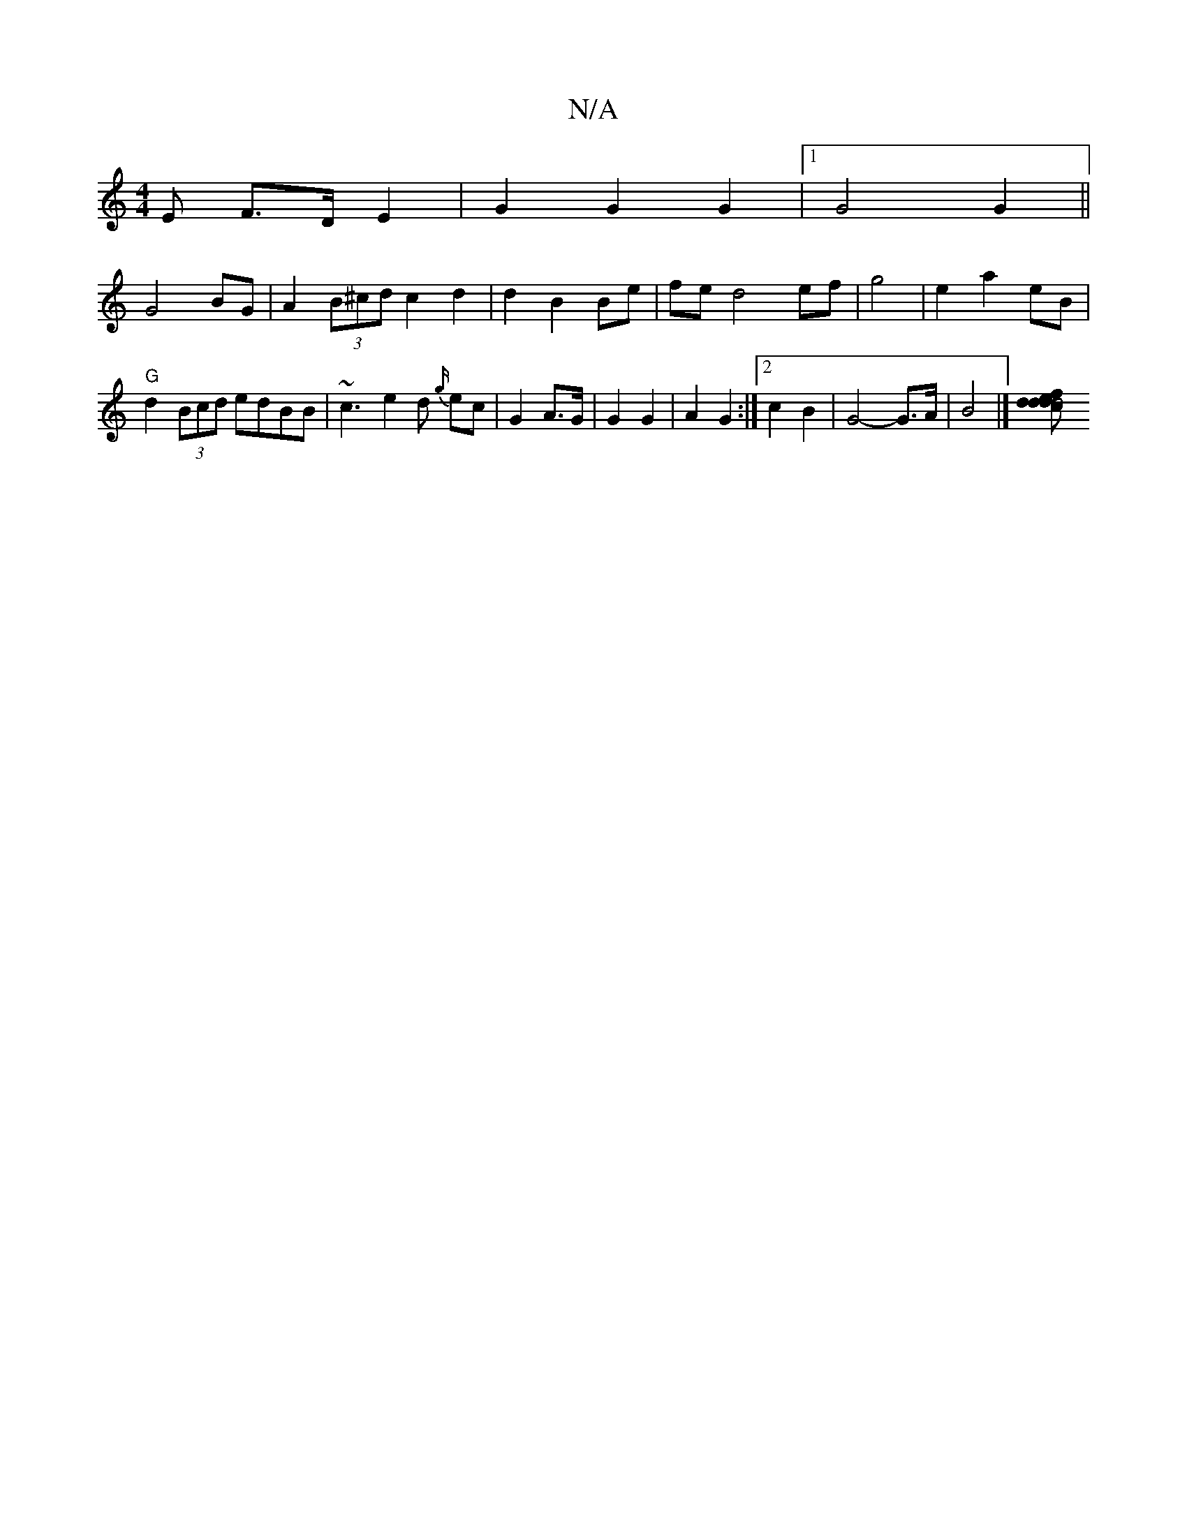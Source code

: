 X:1
T:N/A
M:4/4
R:N/A
K:Cmajor
<E F>D E2|G2 G2 G2|1 G4 G2||
G4 BG|A2 (3B^cd c2 d2|d2 B2 Be|fe d4 ef|g4|e2 a2 eB|
"G"d2 (3Bcd edBB|~c3-e2 d {g/}ec |G2 A>G | G2 G2- | A2 G2 :|2 c2 B2 | G4-G>A | B4|] [d2d2.f.d.c d4| e2 d2 | c2 AG AG:|